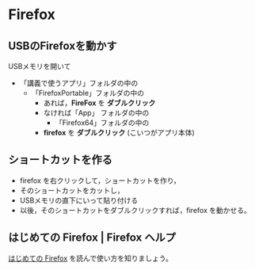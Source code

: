 * Firefox

** USBのFirefoxを動かす

USBメモリを開いて
- 「講義で使うアプリ」フォルダの中の
  - 「FirefoxPortable」フォルダの中の
    - あれば，*FireFox* を *ダブルクリック*
    - なければ「App」 フォルダの中の
      - 「Firefox64」フォルダの中の
	- *firefox* を *ダブルクリック* (こいつがアプリ本体)

** ショートカットを作る

- firefox を右クリックして，ショートカットを作り，
- そのショートカットをカットし，
- USBメモリの直下にいって貼り付ける
- 以後，そのショートカットをダブルクリックすれば，firefox を動かせる。

** はじめての Firefox | Firefox ヘルプ

   [[https://support.mozilla.org/ja/kb/get-started-firefox-overview-main-features][はじめての Firefox]] を読んで使い方を知りましょう。



